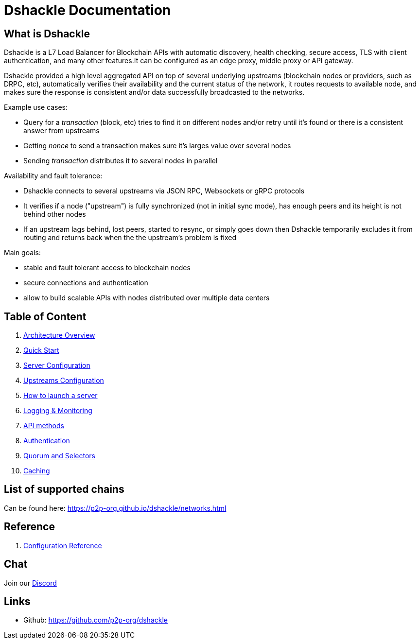 = Dshackle Documentation

== What is Dshackle

Dshackle is a L7 Load Balancer for Blockchain APIs with automatic discovery, health checking, secure access, TLS with
client authentication, and many other features.It can be configured as an edge proxy, middle proxy or API gateway.

Dshackle provided a high level aggregated API on top of several underlying upstreams (blockchain nodes or providers,
such as DRPC, etc), automatically verifies their availability and the current status of the network,
it routes requests to available node, and makes sure the response is consistent and/or data successfully broadcasted to
the networks.

Example use cases:

- Query for a _transaction_ (block, etc) tries to find it on different nodes and/or retry until it's found or there is
a consistent answer from upstreams
- Getting _nonce_ to send a transaction makes sure it's larges value over several nodes
- Sending _transaction_ distributes it to several nodes in parallel

Availability and fault tolerance:

- Dshackle connects to several upstreams via JSON RPC, Websockets or gRPC protocols
- It verifies if a node ("upstream") is fully synchronized (not in initial sync mode), has enough peers and its height
is not behind other nodes
- If an upstream lags behind, lost peers, started to resync, or simply goes down then Dshackle temporarily excludes it from
routing and returns back when the the upstream's problem is fixed

Main goals:

- stable and fault tolerant access to blockchain nodes
- secure connections and authentication
- allow to build scalable APIs with nodes distributed over multiple data centers

== Table of Content

. xref:01-architecture-intro.adoc[Architecture Overview]
. xref:02-quick-start.adoc[Quick Start]
. xref:03-server-config.adoc[Server Configuration]
. xref:04-upstream-config.adoc[Upstreams Configuration]
. xref:05-start.adoc[How to launch a server]
. xref:06-monitoring.adoc[Logging & Monitoring]
. xref:07-methods.adoc[API methods]
. xref:08-authentication.adoc[Authentication]
. xref:09-quorum-and-selectors.adoc[Quorum and Selectors]
. xref:10-caching.adoc[Caching]

== List of supported chains

Can be found here:  https://p2p-org.github.io/dshackle/networks.html

== Reference

. xref:reference-configuration.adoc[Configuration Reference]

== Chat

Join our https://drpc.org/discord[Discord]

== Links

- Github: https://github.com/p2p-org/dshackle